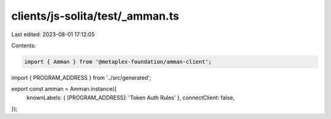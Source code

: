 clients/js-solita/test/_amman.ts
================================

Last edited: 2023-08-01 17:12:05

Contents:

.. code-block:: ts

    import { Amman } from '@metaplex-foundation/amman-client';
import { PROGRAM_ADDRESS } from '../src/generated';

export const amman = Amman.instance({
  knownLabels: { [PROGRAM_ADDRESS]: 'Token Auth Rules' },
  connectClient: false,
});


